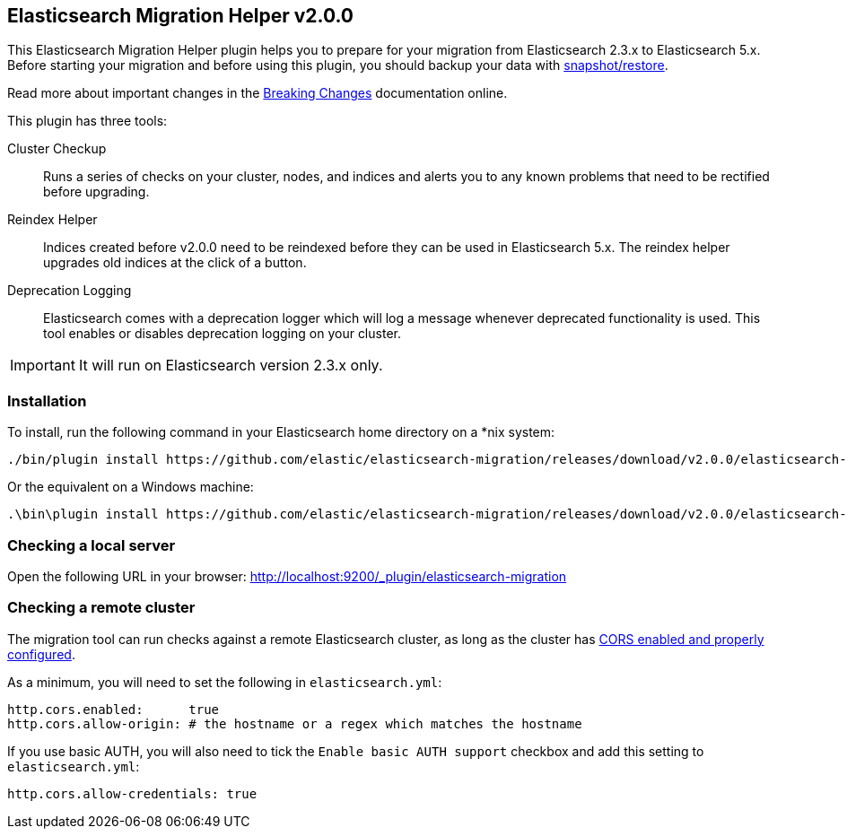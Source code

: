 == Elasticsearch Migration Helper  v2.0.0

This Elasticsearch Migration Helper plugin helps you to prepare for your
migration from Elasticsearch 2.3.x to Elasticsearch 5.x. Before starting your
migration and before using this plugin, you should backup your data with
https://www.elastic.co/guide/en/elasticsearch/reference/current/modules-snapshots.html[snapshot/restore].

Read more about important changes in the https://www.elastic.co/guide/en/elasticsearch/reference/master/breaking-changes-5.0.html[Breaking Changes] documentation online.

This plugin has three tools:

Cluster Checkup::

  Runs a series of checks on your cluster, nodes, and indices and alerts you
  to any known problems that need to be rectified before upgrading.

Reindex Helper::

  Indices created before v2.0.0 need to be reindexed before they can be used
  in Elasticsearch 5.x. The reindex helper upgrades old indices at the click
  of a button.

Deprecation Logging::

  Elasticsearch comes with a deprecation logger which will log a message
  whenever deprecated functionality is used. This tool enables or disables
  deprecation logging on your cluster.

IMPORTANT: It will run on Elasticsearch version 2.3.x only.

=== Installation

To install, run the following command in your Elasticsearch home directory on a *nix system:

[source,sh]
---------------
./bin/plugin install https://github.com/elastic/elasticsearch-migration/releases/download/v2.0.0/elasticsearch-migration-2.0.0.zip
---------------

Or the equivalent on a Windows machine:

[source,sh]
---------------
.\bin\plugin install https://github.com/elastic/elasticsearch-migration/releases/download/v2.0.0/elasticsearch-migration-2.0.0.zip
---------------

=== Checking a local server

Open the following URL in your browser: http://localhost:9200/_plugin/elasticsearch-migration

=== Checking a remote cluster

The migration tool can run checks against a remote Elasticsearch cluster, as long
as the cluster has https://www.elastic.co/guide/en/elasticsearch/reference/1.7/modules-http.html[CORS enabled and properly configured].

As a minimum, you will need to set the following in `elasticsearch.yml`:

[source,yaml]
-----
http.cors.enabled:      true
http.cors.allow-origin: # the hostname or a regex which matches the hostname
-----

If you use basic AUTH, you will also need to tick the `Enable basic AUTH support` checkbox and add this setting to `elasticsearch.yml`:

[source,yaml]
-----
http.cors.allow-credentials: true
-----

